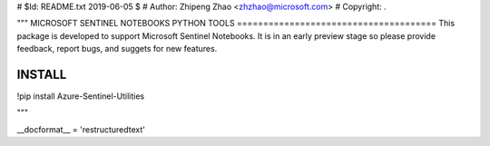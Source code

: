 # $Id: README.txt 2019-06-05 $
# Author: Zhipeng Zhao <zhzhao@microsoft.com>
# Copyright: .

"""
MICROSOFT SENTINEL NOTEBOOKS PYTHON TOOLS
======================================
This package is developed to support Microsoft Sentinel Notebooks.  It is in an early preview stage so please provide feedback, report bugs, and suggets for new features.

INSTALL
=======
!pip install Azure-Sentinel-Utilities

"""

__docformat__ = 'restructuredtext'